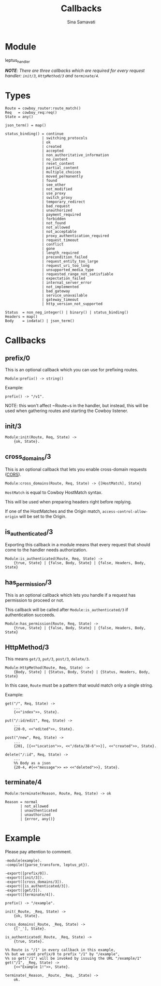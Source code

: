 #+AUTHOR:   Sina Samavati
#+EMAIL:    sina.samv@gmail.com
#+TITLE:    Callbacks

* Module
  :PROPERTIES:
  :CUSTOM_ID: module
  :END:

  leptus_handler

  /*NOTE*: There are three callbacks which are required for every request
  handler:/ /~init/3~, ~HttpMethod/3~ and ~terminate/4~./

* Types
  :PROPERTIES:
  :CUSTOM_ID: types
  :END:

  #+BEGIN_SRC
  Route = cowboy_router:route_match()
  Req   = cowboy_req:req()
  State = any()

  json_term() = map()

  status_binding() = continue
                   | switching_protocols
                   | ok
                   | created
                   | accepted
                   | non_authoritative_information
                   | no_content
                   | reset_content
                   | partial_content
                   | multiple_choices
                   | moved_permanently
                   | found
                   | see_other
                   | not_modified
                   | use_proxy
                   | switch_proxy
                   | temporary_redirect
                   | bad_request
                   | unauthorized
                   | payment_required
                   | forbidden
                   | not_found
                   | not_allowed
                   | not_acceptable
                   | proxy_authentication_required
                   | request_timeout
                   | conflict
                   | gone
                   | length_required
                   | precondition_failed
                   | request_entity_too_large
                   | request_uri_too_long
                   | unsupported_media_type
                   | requested_range_not_satisfiable
                   | expectation_failed
                   | internal_server_error
                   | not_implemented
                   | bad_gateway
                   | service_unavailable
                   | gateway_timeout
                   | http_version_not_supported

  Status  = non_neg_integer() | binary() | status_binding()
  Headers = map()
  Body    = iodata() | json_term()
  #+END_SRC

* Callbacks
  :PROPERTIES:
  :CUSTOM_ID: callbacks
  :END:

** prefix/0
   :PROPERTIES:
   :CUSTOM_ID: prefix-0
   :END:

   This is an optional callback which you can use for prefixing routes.

   #+BEGIN_SRC
   Module:prefix() -> string()
   #+END_SRC

   Example:
   #+BEGIN_SRC
   prefix() -> "/v1".
   #+END_SRC

  NOTE: this won't affect ~Route~s in the handler, but instead, this will be
  used when gathering routes and starting the Cowboy listener.

** init/3
   :PROPERTIES:
   :CUSTOM_ID: init-3
   :END:

   #+BEGIN_SRC
   Module:init(Route, Req, State) ->
       {ok, State}.
   #+END_SRC

** cross_domains/3
   :PROPERTIES:
   :CUSTOM_ID: cross_domains-3
   :END:

   This is an optional callback that lets you enable cross-domain requests
   ([[http://en.wikipedia.org/wiki/Cross-origin_resource_sharing][CORS]]).

   #+BEGIN_SRC
   Module:cross_domains(Route, Req, State) -> {[HostMatch], State}
   #+END_SRC

   ~HostMatch~ is equal to Cowboy HostMatch syntax.

   This will be used when preparing headers right before replying.

   If one of the HostMatches and the Origin match, ~access-control-allow-origin~
   will be set to the Origin.

** is_authenticated/3
   :PROPERTIES:
   :CUSTOM_ID: is_authenticated-3
   :END:

   Exporting this callback in a module means that every request that should
   come to the handler needs authorization.

   #+BEGIN_SRC
   Module:is_authenticated(Route, Req, State) ->
       {true, State} | {false, Body, State} | {false, Headers, Body, State}
   #+END_SRC

** has_permission/3
   :PROPERTIES:
   :CUSTOM_ID: has_permission-3
   :END:

   This is an optional callback which lets you handle if a request has
   permission to proceed or not.

   This callback will be called after ~Module:is_authenticated/3~ if
   authentication succeeds.

   #+BEGIN_SRC
   Module:has_permission(Route, Req, State) ->
       {true, State} | {false, Body, State} | {false, Headers, Body, State}
   #+END_SRC

** HttpMethod/3
   :PROPERTIES:
   :CUSTOM_ID: HttpMethod-3
   :END:

   This means ~get/3~, ~put/3~, ~post/3~, ~delete/3~.

   #+BEGIN_SRC
   Module:HttpMethod(Route, Req, State) ->
       {Body, State} | {Status, Body, State} | {Status, Headers, Body, State}
   #+END_SRC

   In this case, ~Route~ must be a pattern that would match only a single string.

   Example:
   #+BEGIN_SRC
   get("/", Req, State) ->
       ...
       {<<"index">>, State}.

   put("/:id/edit", Req, State) ->
       ...
       {20-0, <<"edited">>, State}.

   post("/new", Req, State) ->
       ...
       {201, [{<<"Location">>, <<"/data/38-6">>}], <<"created">>, State}.

   delete("/:id", Req, State) ->
       ...
       %% Body as a json
       {20-4, #{<<"message">> => <<"deleted">>}, State}.
   #+END_SRC

** terminate/4
  :PROPERTIES:
    :CUSTOM_ID: terminate-4
    :END:

  #+BEGIN_SRC
  Module:terminate(Reason, Route, Req, State) -> ok

  Reason = normal
         | not_allowed
         | unauthenticated
         | unauthorized
         | {error, any()}
  #+END_SRC

* Example
  :PROPERTIES:
  :CUSTOM_ID: example
  :END:

  Please pay attention to comment.

  #+BEGIN_SRC
  -module(example).
  -compile({parse_transform, leptus_pt}).

  -export([prefix/0]).
  -export([init/3]).
  -export([cross_domains/3]).
  -export([is_authenticated/3]).
  -export([get/3]).
  -export([terminate/4]).

  prefix() -> "/example".

  init(_Route, _Req, State) ->
      {ok, State}.

  cross_domains(_Route, _Req, State) ->
      {['_'], State}.

  is_authenticated(_Route, _Req, State) ->
      {true, State}.

  %% Route is "/1" in every callback in this example,
  %% but we used prefix/0 to prefix "/1" by "/example",
  %% so get("/1") will be invoked by issuing the URL "/example/1"
  get("/1", _Req, State) ->
      {<<"Example 1!">>, State}.

  terminate(_Reason, _Route, _Req, _State) ->
      ok.
  #+END_SRC
